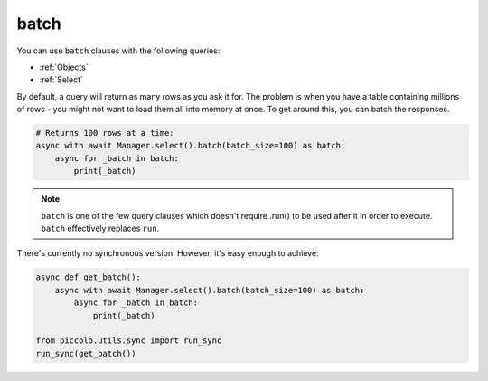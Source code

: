 .. _batch:

batch
=====

You can use ``batch`` clauses with the following queries:

* :ref:`Objects`
* :ref:`Select`

By default, a query will return as many rows as you ask it for. The problem is
when you have a table containing millions of rows - you might not want to
load them all into memory at once. To get around this, you can batch the
responses.

.. code-block:: python

    # Returns 100 rows at a time:
    async with await Manager.select().batch(batch_size=100) as batch:
        async for _batch in batch:
            print(_batch)

.. note:: ``batch`` is one of the few query clauses which doesn't require
    .run() to be used after it in order to execute. ``batch`` effectively
    replaces ``run``.

There's currently no synchronous version. However, it's easy enough to achieve:

.. code-block:: python

    async def get_batch():
        async with await Manager.select().batch(batch_size=100) as batch:
            async for _batch in batch:
                print(_batch)

    from piccolo.utils.sync import run_sync
    run_sync(get_batch())
